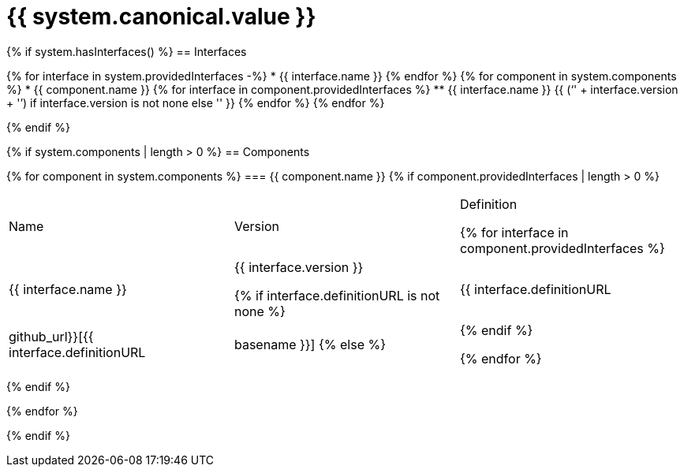 = {{ system.canonical.value }}

{% if system.hasInterfaces() %}
== Interfaces

{% for interface in system.providedInterfaces -%}
* {{ interface.name }}
{% endfor %}
{% for component in system.components %}
* {{ component.name }}
{% for interface in component.providedInterfaces %}
** {{ interface.name }} {{ ('`' + interface.version + '`') if interface.version is not none else '' }}
{% endfor %}
{% endfor %}

{% endif %}

{% if system.components | length > 0 %}
== Components

{% for component in system.components %}
=== {{ component.name }}
{% if component.providedInterfaces | length > 0 %}
|===
|Name | Version | Definition

{% for interface in component.providedInterfaces %}
| {{ interface.name }}
| {{ interface.version }}

{% if interface.definitionURL is not none %}
| {{ interface.definitionURL | github_url}}[{{ interface.definitionURL | basename }}]
{% else %}
|
{% endif %}

{% endfor %}
|===
{% endif %}

{% endfor %}

{% endif %}